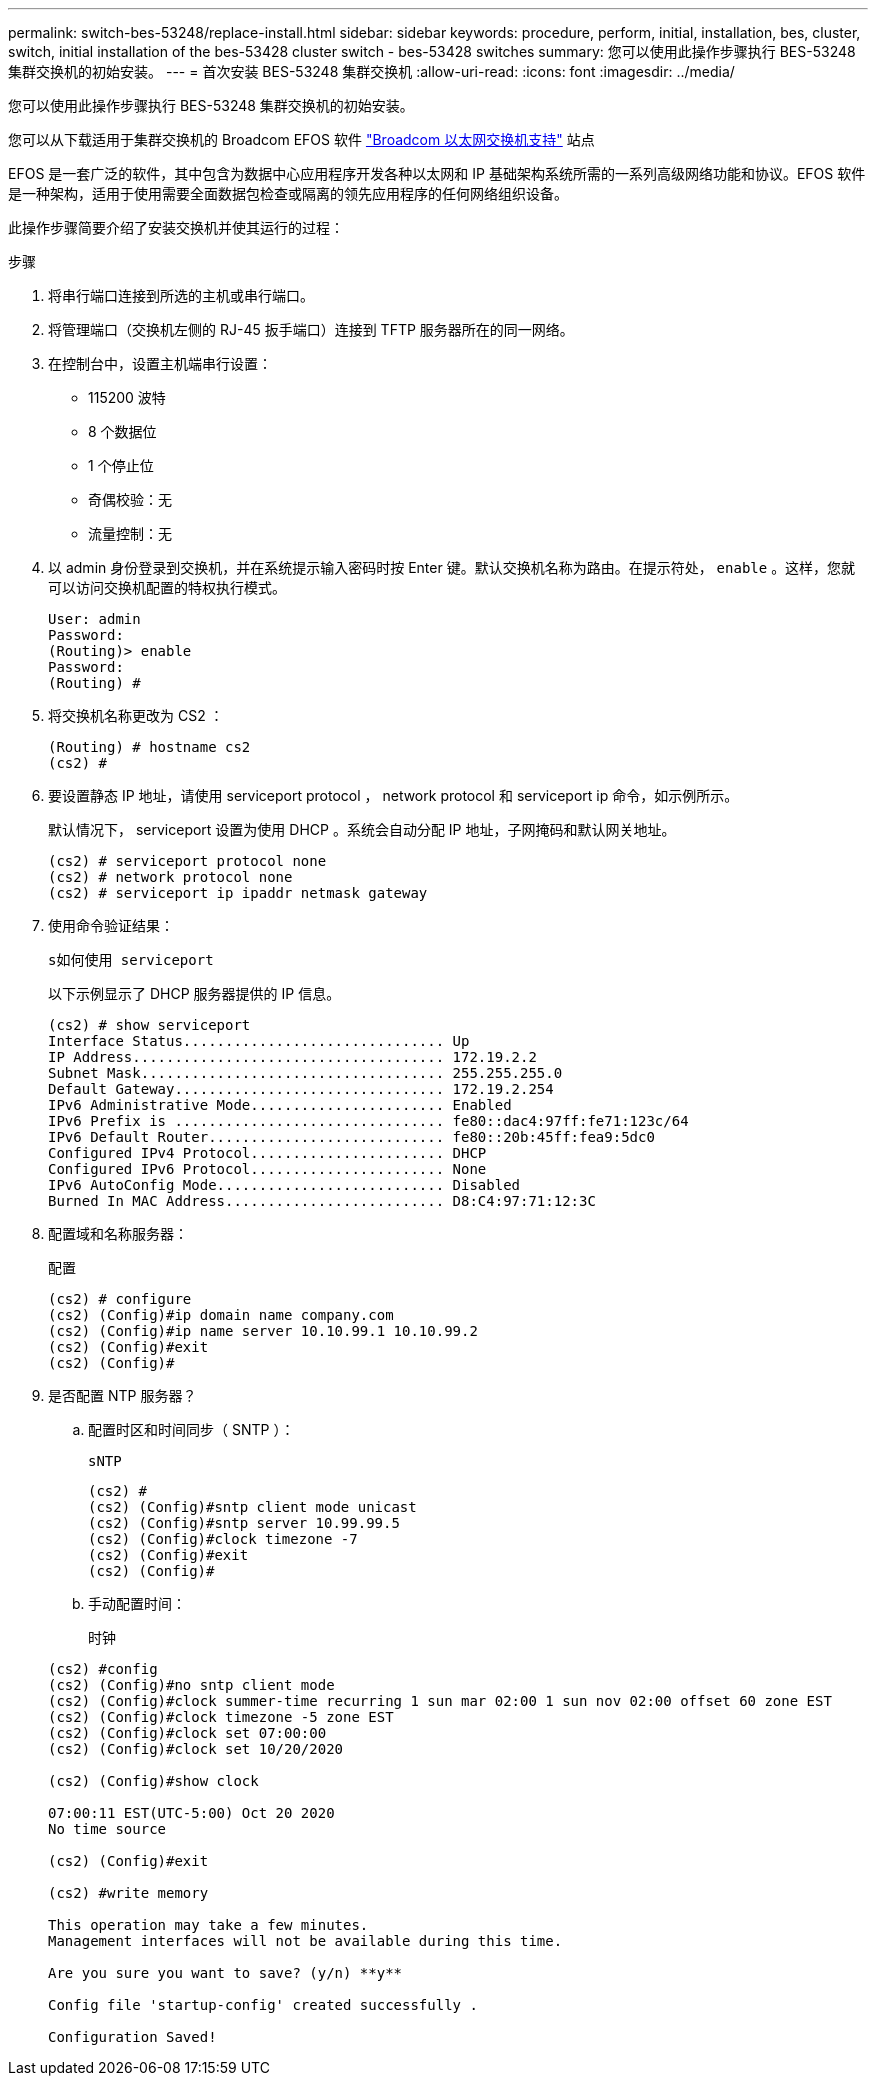 ---
permalink: switch-bes-53248/replace-install.html 
sidebar: sidebar 
keywords: procedure, perform, initial, installation, bes, cluster, switch, initial installation of the bes-53428 cluster switch - bes-53428 switches 
summary: 您可以使用此操作步骤执行 BES-53248 集群交换机的初始安装。 
---
= 首次安装 BES-53248 集群交换机
:allow-uri-read: 
:icons: font
:imagesdir: ../media/


[role="lead"]
您可以使用此操作步骤执行 BES-53248 集群交换机的初始安装。

您可以从下载适用于集群交换机的 Broadcom EFOS 软件 https://www.broadcom.com/support/bes-switch["Broadcom 以太网交换机支持"^] 站点

EFOS 是一套广泛的软件，其中包含为数据中心应用程序开发各种以太网和 IP 基础架构系统所需的一系列高级网络功能和协议。EFOS 软件是一种架构，适用于使用需要全面数据包检查或隔离的领先应用程序的任何网络组织设备。

此操作步骤简要介绍了安装交换机并使其运行的过程：

.步骤
. 将串行端口连接到所选的主机或串行端口。
. 将管理端口（交换机左侧的 RJ-45 扳手端口）连接到 TFTP 服务器所在的同一网络。
. 在控制台中，设置主机端串行设置：
+
** 115200 波特
** 8 个数据位
** 1 个停止位
** 奇偶校验：无
** 流量控制：无


. 以 admin 身份登录到交换机，并在系统提示输入密码时按 Enter 键。默认交换机名称为路由。在提示符处， `enable` 。这样，您就可以访问交换机配置的特权执行模式。
+
[listing]
----
User: admin
Password:
(Routing)> enable
Password:
(Routing) #
----
. 将交换机名称更改为 CS2 ：
+
[listing]
----
(Routing) # hostname cs2
(cs2) #
----
. 要设置静态 IP 地址，请使用 serviceport protocol ， network protocol 和 serviceport ip 命令，如示例所示。
+
默认情况下， serviceport 设置为使用 DHCP 。系统会自动分配 IP 地址，子网掩码和默认网关地址。

+
[listing]
----
(cs2) # serviceport protocol none
(cs2) # network protocol none
(cs2) # serviceport ip ipaddr netmask gateway
----
. 使用命令验证结果：
+
`s如何使用 serviceport`

+
以下示例显示了 DHCP 服务器提供的 IP 信息。

+
[listing]
----
(cs2) # show serviceport
Interface Status............................... Up
IP Address..................................... 172.19.2.2
Subnet Mask.................................... 255.255.255.0
Default Gateway................................ 172.19.2.254
IPv6 Administrative Mode....................... Enabled
IPv6 Prefix is ................................ fe80::dac4:97ff:fe71:123c/64
IPv6 Default Router............................ fe80::20b:45ff:fea9:5dc0
Configured IPv4 Protocol....................... DHCP
Configured IPv6 Protocol....................... None
IPv6 AutoConfig Mode........................... Disabled
Burned In MAC Address.......................... D8:C4:97:71:12:3C
----
. 配置域和名称服务器：
+
`配置`

+
[listing]
----
(cs2) # configure
(cs2) (Config)#ip domain name company.com
(cs2) (Config)#ip name server 10.10.99.1 10.10.99.2
(cs2) (Config)#exit
(cs2) (Config)#
----
. 是否配置 NTP 服务器？
+
.. 配置时区和时间同步（ SNTP ）：
+
`sNTP`

+
[listing]
----
(cs2) #
(cs2) (Config)#sntp client mode unicast
(cs2) (Config)#sntp server 10.99.99.5
(cs2) (Config)#clock timezone -7
(cs2) (Config)#exit
(cs2) (Config)#
----
.. 手动配置时间：
+
`时钟`

+
[listing]
----
(cs2) #config
(cs2) (Config)#no sntp client mode
(cs2) (Config)#clock summer-time recurring 1 sun mar 02:00 1 sun nov 02:00 offset 60 zone EST
(cs2) (Config)#clock timezone -5 zone EST
(cs2) (Config)#clock set 07:00:00
(cs2) (Config)#clock set 10/20/2020

(cs2) (Config)#show clock

07:00:11 EST(UTC-5:00) Oct 20 2020
No time source

(cs2) (Config)#exit

(cs2) #write memory

This operation may take a few minutes.
Management interfaces will not be available during this time.

Are you sure you want to save? (y/n) **y**

Config file 'startup-config' created successfully .

Configuration Saved!
----



